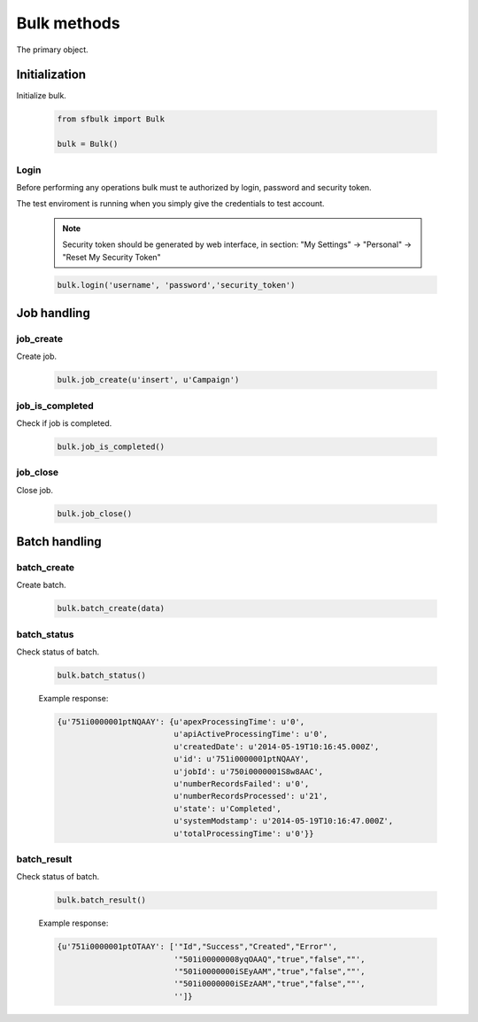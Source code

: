 Bulk methods
=============

The primary object.

Initialization
--------------

Initialize bulk.

    .. code-block:: python

        from sfbulk import Bulk

        bulk = Bulk()


Login
^^^^^

Before performing any operations bulk must te authorized by login, password and security token.

The test enviroment is running when you simply give the credentials to test account.

    .. note:: Security token should be generated by web interface, in section:
        "My Settings" -> "Personal" -> "Reset My Security Token"

    .. code-block:: python

            bulk.login('username', 'password','security_token')


Job handling
------------

job_create
^^^^^^^^^^

Create job.

    .. code-block:: python

        bulk.job_create(u'insert', u'Campaign')

job_is_completed
^^^^^^^^^^^^^^^^

Check if job is completed.

    .. code-block:: python

        bulk.job_is_completed()

job_close
^^^^^^^^^

Close job.

    .. code-block:: python

        bulk.job_close()

Batch handling
--------------

batch_create
^^^^^^^^^^^^

Create batch.

    .. code-block:: python

        bulk.batch_create(data)

batch_status
^^^^^^^^^^^^

Check status of batch.

    .. code-block:: python

        bulk.batch_status()

    Example response:

    .. code-block:: python

        {u'751i0000001ptNQAAY': {u'apexProcessingTime': u'0',
                                 u'apiActiveProcessingTime': u'0',
                                 u'createdDate': u'2014-05-19T10:16:45.000Z',
                                 u'id': u'751i0000001ptNQAAY',
                                 u'jobId': u'750i0000001S8w8AAC',
                                 u'numberRecordsFailed': u'0',
                                 u'numberRecordsProcessed': u'21',
                                 u'state': u'Completed',
                                 u'systemModstamp': u'2014-05-19T10:16:47.000Z',
                                 u'totalProcessingTime': u'0'}}

batch_result
^^^^^^^^^^^^

Check status of batch.

    .. code-block:: python

        bulk.batch_result()

    Example response:

    .. code-block:: python

        {u'751i0000001ptOTAAY': ['"Id","Success","Created","Error"',
                                 '"501i00000008yqOAAQ","true","false",""',
                                 '"501i0000000iSEyAAM","true","false",""',
                                 '"501i0000000iSEzAAM","true","false",""',
                                 '']}

